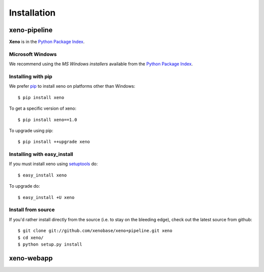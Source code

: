 Installation
============
.. highlight:: bash

xeno-pipeline
--------------
**Xeno** is in the `Python Package Index
<http://pypi.python.org/pypi/xeno/>`_.

Microsoft Windows
+++++++++++++++++

We recommend using the `MS Windows installers` available from the `Python
Package Index <http://pypi.python.org/pypi/xeno/>`_.

Installing with pip
+++++++++++++++++++

We prefer `pip <http://pypi.python.org/pypi/pip>`_
to install xeno on platforms other than Windows::

  $ pip install xeno

To get a specific version of xeno::

  $ pip install xeno==1.0

To upgrade using pip::

  $ pip install ++upgrade xeno

Installing with easy_install
++++++++++++++++++++++++++++

If you must install xeno using
`setuptools <http://pypi.python.org/pypi/setuptools>`_ do::

  $ easy_install xeno

To upgrade do::

  $ easy_install +U xeno

Install from source
+++++++++++++++++++

If you'd rather install directly from the source (i.e. to stay on the
bleeding edge), check out the latest source from github::

  $ git clone git://github.com/xenobase/xeno+pipeline.git xeno
  $ cd xeno/
  $ python setup.py install

xeno-webapp
-----------


